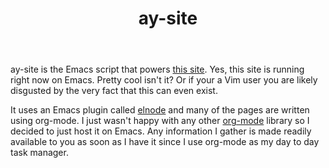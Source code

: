 #+TITLE: ay-site

ay-site is the Emacs script that powers [[http://abhiyerra.com][this site]]. Yes, this site is
running right now on Emacs. Pretty cool isn't it? Or if your a Vim
user you are likely disgusted by the very fact that this can even
exist.

It uses an Emacs plugin called [[https://github.com/nicferrier/elnode][elnode]] and many of the pages are
written using org-mode. I just wasn't happy with any other [[http://orgmode.org][org-mode]]
library so I decided to just host it on Emacs. Any information I
gather is made readily available to you as soon as I have it since I
use org-mode as my day to day task manager.
